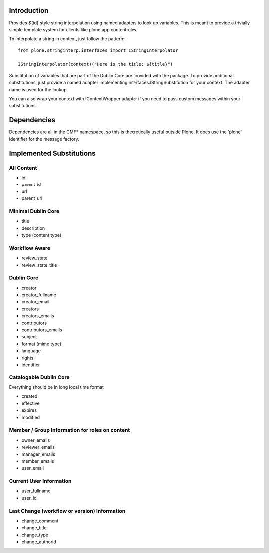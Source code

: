 Introduction
============
Provides ${id} style string interpolation using named adapters to look up
variables. This is meant to provide a trivially simple template system
for clients like plone.app.contentrules.

To interpolate a string in context, just follow the pattern::

    from plone.stringinterp.interfaces import IStringInterpolator

    IStringInterpolator(context)("Here is the title: ${title}")

Substitution of variables that are part of the Dublin Core are
provided with the package. To provide additional substitutions, just
provide a named adapter implementing interfaces.IStringSubstitution
for your context. The adapter name is used for the lookup.

You can also wrap your context with IContextWrapper adapter if you need to pass
custom messages within your substitutions.

Dependencies
============
Dependencies are all in the CMF* namespace, so this is theoretically useful
outside Plone. It does use the 'plone' identifier for the message factory.

Implemented Substitutions
=========================

All Content
-----------
- id
- parent_id
- url
- parent_url


Minimal Dublin Core
-------------------
- title
- description
- type (content type)

Workflow Aware
--------------
- review_state
- review_state_title

Dublin Core
-----------
- creator
- creator_fullname
- creator_email
- creators
- creators_emails
- contributors
- contributors_emails
- subject
- format (mime type)
- language
- rights
- identifier

Catalogable Dublin Core
-----------------------
Everything should be in long local time format

- created
- effective
- expires
- modified

Member / Group Information for roles on content
-----------------------------------------------
- owner_emails
- reviewer_emails
- manager_emails
- member_emails
- user_email

Current User Information
------------------------
- user_fullname
- user_id

Last Change (workflow or version) Information
---------------------------------------------
- change_comment
- change_title
- change_type
- change_authorid
